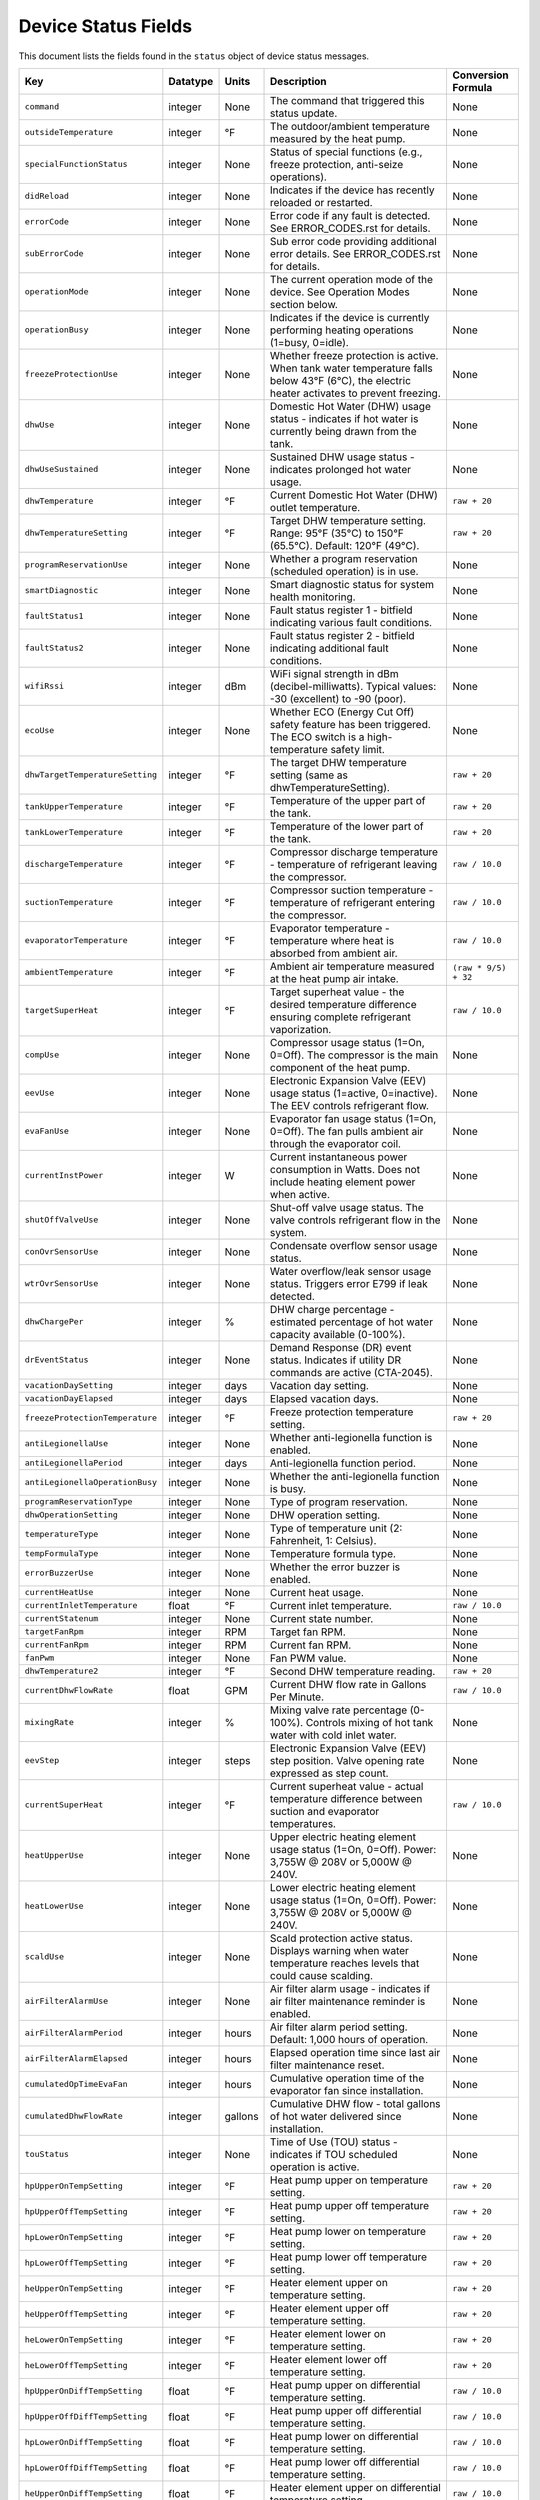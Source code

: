 
Device Status Fields
====================

This document lists the fields found in the ``status`` object of device status messages.

.. list-table::
   :header-rows: 1

   * - Key
     - Datatype
     - Units
     - Description
     - Conversion Formula
   * - ``command``
     - integer
     - None
     - The command that triggered this status update.
     - None
   * - ``outsideTemperature``
     - integer
     - °F
     - The outdoor/ambient temperature measured by the heat pump.
     - None
   * - ``specialFunctionStatus``
     - integer
     - None
     - Status of special functions (e.g., freeze protection, anti-seize operations).
     - None
   * - ``didReload``
     - integer
     - None
     - Indicates if the device has recently reloaded or restarted.
     - None
   * - ``errorCode``
     - integer
     - None
     - Error code if any fault is detected. See ERROR_CODES.rst for details.
     - None
   * - ``subErrorCode``
     - integer
     - None
     - Sub error code providing additional error details. See ERROR_CODES.rst for details.
     - None
   * - ``operationMode``
     - integer
     - None
     - The current operation mode of the device. See Operation Modes section below.
     - None
   * - ``operationBusy``
     - integer
     - None
     - Indicates if the device is currently performing heating operations (1=busy, 0=idle).
     - None
   * - ``freezeProtectionUse``
     - integer
     - None
     - Whether freeze protection is active. When tank water temperature falls below 43°F (6°C), the electric heater activates to prevent freezing.
     - None
   * - ``dhwUse``
     - integer
     - None
     - Domestic Hot Water (DHW) usage status - indicates if hot water is currently being drawn from the tank.
     - None
   * - ``dhwUseSustained``
     - integer
     - None
     - Sustained DHW usage status - indicates prolonged hot water usage.
     - None
   * - ``dhwTemperature``
     - integer
     - °F
     - Current Domestic Hot Water (DHW) outlet temperature.
     - ``raw + 20``
   * - ``dhwTemperatureSetting``
     - integer
     - °F
     - Target DHW temperature setting. Range: 95°F (35°C) to 150°F (65.5°C). Default: 120°F (49°C).
     - ``raw + 20``
   * - ``programReservationUse``
     - integer
     - None
     - Whether a program reservation (scheduled operation) is in use.
     - None
   * - ``smartDiagnostic``
     - integer
     - None
     - Smart diagnostic status for system health monitoring.
     - None
   * - ``faultStatus1``
     - integer
     - None
     - Fault status register 1 - bitfield indicating various fault conditions.
     - None
   * - ``faultStatus2``
     - integer
     - None
     - Fault status register 2 - bitfield indicating additional fault conditions.
     - None
   * - ``wifiRssi``
     - integer
     - dBm
     - WiFi signal strength in dBm (decibel-milliwatts). Typical values: -30 (excellent) to -90 (poor).
     - None
   * - ``ecoUse``
     - integer
     - None
     - Whether ECO (Energy Cut Off) safety feature has been triggered. The ECO switch is a high-temperature safety limit.
     - None
   * - ``dhwTargetTemperatureSetting``
     - integer
     - °F
     - The target DHW temperature setting (same as dhwTemperatureSetting).
     - ``raw + 20``
   * - ``tankUpperTemperature``
     - integer
     - °F
     - Temperature of the upper part of the tank.
     - ``raw + 20``
   * - ``tankLowerTemperature``
     - integer
     - °F
     - Temperature of the lower part of the tank.
     - ``raw + 20``
   * - ``dischargeTemperature``
     - integer
     - °F
     - Compressor discharge temperature - temperature of refrigerant leaving the compressor.
     - ``raw / 10.0``
   * - ``suctionTemperature``
     - integer
     - °F
     - Compressor suction temperature - temperature of refrigerant entering the compressor.
     - ``raw / 10.0``
   * - ``evaporatorTemperature``
     - integer
     - °F
     - Evaporator temperature - temperature where heat is absorbed from ambient air.
     - ``raw / 10.0``
   * - ``ambientTemperature``
     - integer
     - °F
     - Ambient air temperature measured at the heat pump air intake.
     - ``(raw * 9/5) + 32``
   * - ``targetSuperHeat``
     - integer
     - °F
     - Target superheat value - the desired temperature difference ensuring complete refrigerant vaporization.
     - ``raw / 10.0``
   * - ``compUse``
     - integer
     - None
     - Compressor usage status (1=On, 0=Off). The compressor is the main component of the heat pump.
     - None
   * - ``eevUse``
     - integer
     - None
     - Electronic Expansion Valve (EEV) usage status (1=active, 0=inactive). The EEV controls refrigerant flow.
     - None
   * - ``evaFanUse``
     - integer
     - None
     - Evaporator fan usage status (1=On, 0=Off). The fan pulls ambient air through the evaporator coil.
     - None
   * - ``currentInstPower``
     - integer
     - W
     - Current instantaneous power consumption in Watts. Does not include heating element power when active.
     - None
   * - ``shutOffValveUse``
     - integer
     - None
     - Shut-off valve usage status. The valve controls refrigerant flow in the system.
     - None
   * - ``conOvrSensorUse``
     - integer
     - None
     - Condensate overflow sensor usage status.
     - None
   * - ``wtrOvrSensorUse``
     - integer
     - None
     - Water overflow/leak sensor usage status. Triggers error E799 if leak detected.
     - None
   * - ``dhwChargePer``
     - integer
     - %
     - DHW charge percentage - estimated percentage of hot water capacity available (0-100%).
     - None
   * - ``drEventStatus``
     - integer
     - None
     - Demand Response (DR) event status. Indicates if utility DR commands are active (CTA-2045).
     - None
   * - ``vacationDaySetting``
     - integer
     - days
     - Vacation day setting.
     - None
   * - ``vacationDayElapsed``
     - integer
     - days
     - Elapsed vacation days.
     - None
   * - ``freezeProtectionTemperature``
     - integer
     - °F
     - Freeze protection temperature setting.
     - ``raw + 20``
   * - ``antiLegionellaUse``
     - integer
     - None
     - Whether anti-legionella function is enabled.
     - None
   * - ``antiLegionellaPeriod``
     - integer
     - days
     - Anti-legionella function period.
     - None
   * - ``antiLegionellaOperationBusy``
     - integer
     - None
     - Whether the anti-legionella function is busy.
     - None
   * - ``programReservationType``
     - integer
     - None
     - Type of program reservation.
     - None
   * - ``dhwOperationSetting``
     - integer
     - None
     - DHW operation setting.
     - None
   * - ``temperatureType``
     - integer
     - None
     - Type of temperature unit (2: Fahrenheit, 1: Celsius).
     - None
   * - ``tempFormulaType``
     - integer
     - None
     - Temperature formula type.
     - None
   * - ``errorBuzzerUse``
     - integer
     - None
     - Whether the error buzzer is enabled.
     - None
   * - ``currentHeatUse``
     - integer
     - None
     - Current heat usage.
     - None
   * - ``currentInletTemperature``
     - float
     - °F
     - Current inlet temperature.
     - ``raw / 10.0``
   * - ``currentStatenum``
     - integer
     - None
     - Current state number.
     - None
   * - ``targetFanRpm``
     - integer
     - RPM
     - Target fan RPM.
     - None
   * - ``currentFanRpm``
     - integer
     - RPM
     - Current fan RPM.
     - None
   * - ``fanPwm``
     - integer
     - None
     - Fan PWM value.
     - None
   * - ``dhwTemperature2``
     - integer
     - °F
     - Second DHW temperature reading.
     - ``raw + 20``
   * - ``currentDhwFlowRate``
     - float
     - GPM
     - Current DHW flow rate in Gallons Per Minute.
     - ``raw / 10.0``
   * - ``mixingRate``
     - integer
     - %
     - Mixing valve rate percentage (0-100%). Controls mixing of hot tank water with cold inlet water.
     - None
   * - ``eevStep``
     - integer
     - steps
     - Electronic Expansion Valve (EEV) step position. Valve opening rate expressed as step count.
     - None
   * - ``currentSuperHeat``
     - integer
     - °F
     - Current superheat value - actual temperature difference between suction and evaporator temperatures.
     - ``raw / 10.0``
   * - ``heatUpperUse``
     - integer
     - None
     - Upper electric heating element usage status (1=On, 0=Off). Power: 3,755W @ 208V or 5,000W @ 240V.
     - None
   * - ``heatLowerUse``
     - integer
     - None
     - Lower electric heating element usage status (1=On, 0=Off). Power: 3,755W @ 208V or 5,000W @ 240V.
     - None
   * - ``scaldUse``
     - integer
     - None
     - Scald protection active status. Displays warning when water temperature reaches levels that could cause scalding.
     - None
   * - ``airFilterAlarmUse``
     - integer
     - None
     - Air filter alarm usage - indicates if air filter maintenance reminder is enabled.
     - None
   * - ``airFilterAlarmPeriod``
     - integer
     - hours
     - Air filter alarm period setting. Default: 1,000 hours of operation.
     - None
   * - ``airFilterAlarmElapsed``
     - integer
     - hours
     - Elapsed operation time since last air filter maintenance reset.
     - None
   * - ``cumulatedOpTimeEvaFan``
     - integer
     - hours
     - Cumulative operation time of the evaporator fan since installation.
     - None
   * - ``cumulatedDhwFlowRate``
     - integer
     - gallons
     - Cumulative DHW flow - total gallons of hot water delivered since installation.
     - None
   * - ``touStatus``
     - integer
     - None
     - Time of Use (TOU) status - indicates if TOU scheduled operation is active.
     - None
   * - ``hpUpperOnTempSetting``
     - integer
     - °F
     - Heat pump upper on temperature setting.
     - ``raw + 20``
   * - ``hpUpperOffTempSetting``
     - integer
     - °F
     - Heat pump upper off temperature setting.
     - ``raw + 20``
   * - ``hpLowerOnTempSetting``
     - integer
     - °F
     - Heat pump lower on temperature setting.
     - ``raw + 20``
   * - ``hpLowerOffTempSetting``
     - integer
     - °F
     - Heat pump lower off temperature setting.
     - ``raw + 20``
   * - ``heUpperOnTempSetting``
     - integer
     - °F
     - Heater element upper on temperature setting.
     - ``raw + 20``
   * - ``heUpperOffTempSetting``
     - integer
     - °F
     - Heater element upper off temperature setting.
     - ``raw + 20``
   * - ``heLowerOnTempSetting``
     - integer
     - °F
     - Heater element lower on temperature setting.
     - ``raw + 20``
   * - ``heLowerOffTempSetting``
     - integer
     - °F
     - Heater element lower off temperature setting.
     - ``raw + 20``
   * - ``hpUpperOnDiffTempSetting``
     - float
     - °F
     - Heat pump upper on differential temperature setting.
     - ``raw / 10.0``
   * - ``hpUpperOffDiffTempSetting``
     - float
     - °F
     - Heat pump upper off differential temperature setting.
     - ``raw / 10.0``
   * - ``hpLowerOnDiffTempSetting``
     - float
     - °F
     - Heat pump lower on differential temperature setting.
     - ``raw / 10.0``
   * - ``hpLowerOffDiffTempSetting``
     - float
     - °F
     - Heat pump lower off differential temperature setting.
     - ``raw / 10.0``
   * - ``heUpperOnDiffTempSetting``
     - float
     - °F
     - Heater element upper on differential temperature setting.
     - ``raw / 10.0``
   * - ``heUpperOffDiffTempSetting``
     - float
     - °F
     - Heater element upper off differential temperature setting.
     - ``raw / 10.0``
   * - ``heLowerOnTDiffempSetting``
     - float
     - °F
     - Heater element lower on differential temperature setting.
     - ``raw / 10.0``
   * - ``heLowerOffDiffTempSetting``
     - float
     - °F
     - Heater element lower off differential temperature setting.
     - ``raw / 10.0``
   * - ``drOverrideStatus``
     - integer
     - None
     - Demand Response override status. User can override DR commands for up to 72 hours.
     - None
   * - ``touOverrideStatus``
     - integer
     - None
     - Time of Use override status. User can temporarily override TOU schedule.
     - None
   * - ``totalEnergyCapacity``
     - integer
     - Wh
     - Total energy capacity of the tank in Watt-hours.
     - None
   * - ``availableEnergyCapacity``
     - integer
     - Wh
     - Available energy capacity - remaining hot water energy available in Watt-hours.
     - None

Operation Modes
---------------

The ``operationMode`` field is an integer that maps to the following modes. These modes balance energy efficiency and recovery time based on user needs.

.. list-table::
   :header-rows: 1

   * - Value
     - Mode
     - Recovery Time
     - Energy Efficiency
     - Description
   * - 1
     - Heat Pump
     - Very Slow
     - High
     - Most energy-efficient mode, using only the heat pump. Recovery time varies with ambient temperature and humidity. Higher ambient temperature and humidity improve efficiency and reduce recovery time.
   * - 2
     - Energy Saver (Hybrid: Efficiency)
     - Fast
     - Very High
     - Default mode. Combines the heat pump and electric heater for balanced efficiency and recovery time. Heat pump is primarily used with electric heater for backup. Applied during initial shipment and factory reset.
   * - 3
     - High Demand (Hybrid: Boost)
     - Very Fast
     - Low
     - Combines heat pump and electric heater with more frequent use of electric heater for faster recovery. Suitable when higher hot water supply is needed.
   * - 4
     - Electric
     - Fast
     - Very Low
     - Uses only upper and lower electric heaters (not simultaneously). Least energy-efficient with shortest recovery time. Can operate continuously for up to 72 hours before automatically reverting to previous mode.
   * - 5
     - Vacation
     - None
     - Very High
     - Suspends heating to save energy during absences (0-99 days). Only minimal operations like freeze protection and anti-seize are performed. Heating resumes 9 hours before the vacation period ends.

Technical Notes
---------------

**Temperature Sensors:**

* Tank temperature sensors operate within -4°F to 149°F (-20°C to 65°C)
* Outside normal range, system may operate with reduced capacity using opposite heating element
* All tank temperature readings use conversion formula: ``display_temp = raw + 20``

**Heating Elements:**

* Upper and lower heating elements: 3,755W @ 208V or 5,000W @ 240V
* Elements do not operate simultaneously in Electric mode
* Heating elements activate for freeze protection when tank < 43°F (6°C)

**Heat Pump Specifications:**

* Refrigerant: R-134a (28.2 oz / 800 g)
* Compressor: 208V (25.9A MCA) / 240V (28.8A MCA)
* Evaporator fan: 0.22A
* Discharge pressure: 2.654 MPa / 385 PSIG
* Suction pressure: 1.724 MPa / 250 PSIG

**Safety Features:**

* Freeze Protection: Activates at 43°F (6°C), default setting
* ECO (Energy Cut Off): High-temperature safety limit switch
* Condensate Level Sensor: Detects overflow, triggers E990
* Water Leak Detection: Triggers E799 if leak detected
* T&P Relief Valve: Temperature & Pressure safety valve

**Communication:**

* WiFi RSSI typical range: -30 dBm (excellent) to -90 dBm (poor)
* CTA-2045 Demand Response support
* Maximum 30A circuit breaker rating

See Also
--------

* ERROR_CODES.rst - Complete error code reference with diagnostics
* ENERGY_MONITORING.rst - Energy consumption tracking
* MQTT_MESSAGES.rst - Status message format details
